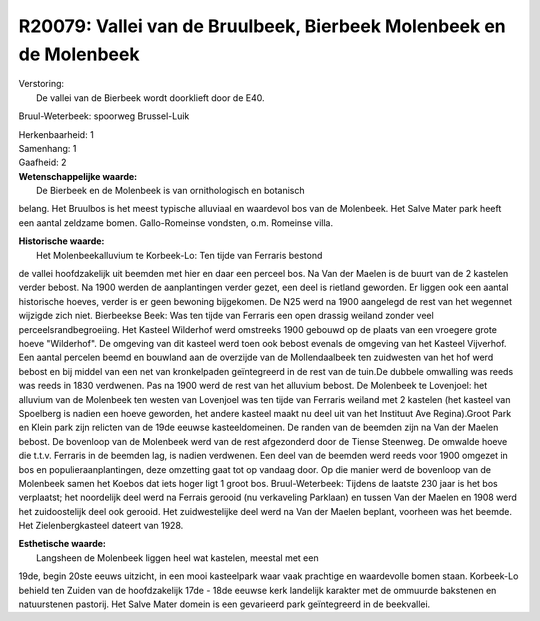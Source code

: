 R20079: Vallei van de Bruulbeek, Bierbeek Molenbeek en de Molenbeek
===================================================================

| Verstoring:
|  De vallei van de Bierbeek wordt doorklieft door de E40.
Bruul-Weterbeek: spoorweg Brussel-Luik

| Herkenbaarheid: 1

| Samenhang: 1

| Gaafheid: 2

| **Wetenschappelijke waarde:**
|  De Bierbeek en de Molenbeek is van ornithologisch en botanisch
belang. Het Bruulbos is het meest typische alluviaal en waardevol bos
van de Molenbeek. Het Salve Mater park heeft een aantal zeldzame bomen.
Gallo-Romeinse vondsten, o.m. Romeinse villa.

| **Historische waarde:**
|  Het Molenbeekalluvium te Korbeek-Lo: Ten tijde van Ferraris bestond
de vallei hoofdzakelijk uit beemden met hier en daar een perceel bos. Na
Van der Maelen is de buurt van de 2 kastelen verder bebost. Na 1900
werden de aanplantingen verder gezet, een deel is rietland geworden. Er
liggen ook een aantal historische hoeves, verder is er geen bewoning
bijgekomen. De N25 werd na 1900 aangelegd de rest van het wegennet
wijzigde zich niet. Bierbeekse Beek: Was ten tijde van Ferraris een open
drassig weiland zonder veel perceelsrandbegroeiing. Het Kasteel
Wilderhof werd omstreeks 1900 gebouwd op de plaats van een vroegere
grote hoeve "Wilderhof". De omgeving van dit kasteel werd toen ook
bebost evenals de omgeving van het Kasteel Vijverhof. Een aantal
percelen beemd en bouwland aan de overzijde van de Mollendaalbeek ten
zuidwesten van het hof werd bebost en bij middel van een net van
kronkelpaden geïntegreerd in de rest van de tuin.De dubbele omwalling
was reeds was reeds in 1830 verdwenen. Pas na 1900 werd de rest van het
alluvium bebost. De Molenbeek te Lovenjoel: het alluvium van de
Molenbeek ten westen van Lovenjoel was ten tijde van Ferraris weiland
met 2 kastelen (het kasteel van Spoelberg is nadien een hoeve geworden,
het andere kasteel maakt nu deel uit van het Instituut Ave Regina).Groot
Park en Klein park zijn relicten van de 19de eeuwse kasteeldomeinen. De
randen van de beemden zijn na Van der Maelen bebost. De bovenloop van de
Molenbeek werd van de rest afgezonderd door de Tiense Steenweg. De
omwalde hoeve die t.t.v. Ferraris in de beemden lag, is nadien
verdwenen. Een deel van de beemden werd reeds voor 1900 omgezet in bos
en populieraanplantingen, deze omzetting gaat tot op vandaag door. Op
die manier werd de bovenloop van de Molenbeek samen het Koebos dat iets
hoger ligt 1 groot bos. Bruul-Weterbeek: Tijdens de laatste 230 jaar is
het bos verplaatst; het noordelijk deel werd na Ferrais gerooid (nu
verkaveling Parklaan) en tussen Van der Maelen en 1908 werd het
zuidoostelijk deel ook gerooid. Het zuidwestelijke deel werd na Van der
Maelen beplant, voorheen was het beemde. Het Zielenbergkasteel dateert
van 1928.

| **Esthetische waarde:**
|  Langsheen de Molenbeek liggen heel wat kastelen, meestal met een
19de, begin 20ste eeuws uitzicht, in een mooi kasteelpark waar vaak
prachtige en waardevolle bomen staan. Korbeek-Lo behield ten Zuiden van
de hoofdzakelijk 17de - 18de eeuwse kerk landelijk karakter met de
ommuurde bakstenen en natuurstenen pastorij. Het Salve Mater domein is
een gevarieerd park geïntegreerd in de beekvallei.



